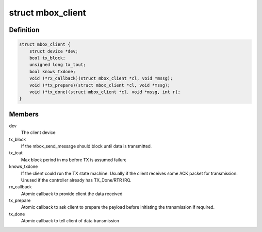 .. -*- coding: utf-8; mode: rst -*-
.. src-file: include/linux/mailbox_client.h

.. _`mbox_client`:

struct mbox_client
==================

.. c:type:: struct mbox_client

    User of a mailbox

.. _`mbox_client.definition`:

Definition
----------

.. code-block:: c

    struct mbox_client {
        struct device *dev;
        bool tx_block;
        unsigned long tx_tout;
        bool knows_txdone;
        void (*rx_callback)(struct mbox_client *cl, void *mssg);
        void (*tx_prepare)(struct mbox_client *cl, void *mssg);
        void (*tx_done)(struct mbox_client *cl, void *mssg, int r);
    }

.. _`mbox_client.members`:

Members
-------

dev
    The client device

tx_block
    If the mbox_send_message should block until data is
    transmitted.

tx_tout
    Max block period in ms before TX is assumed failure

knows_txdone
    If the client could run the TX state machine. Usually
    if the client receives some ACK packet for transmission.
    Unused if the controller already has TX_Done/RTR IRQ.

rx_callback
    Atomic callback to provide client the data received

tx_prepare
    Atomic callback to ask client to prepare the payload
    before initiating the transmission if required.

tx_done
    Atomic callback to tell client of data transmission

.. This file was automatic generated / don't edit.

